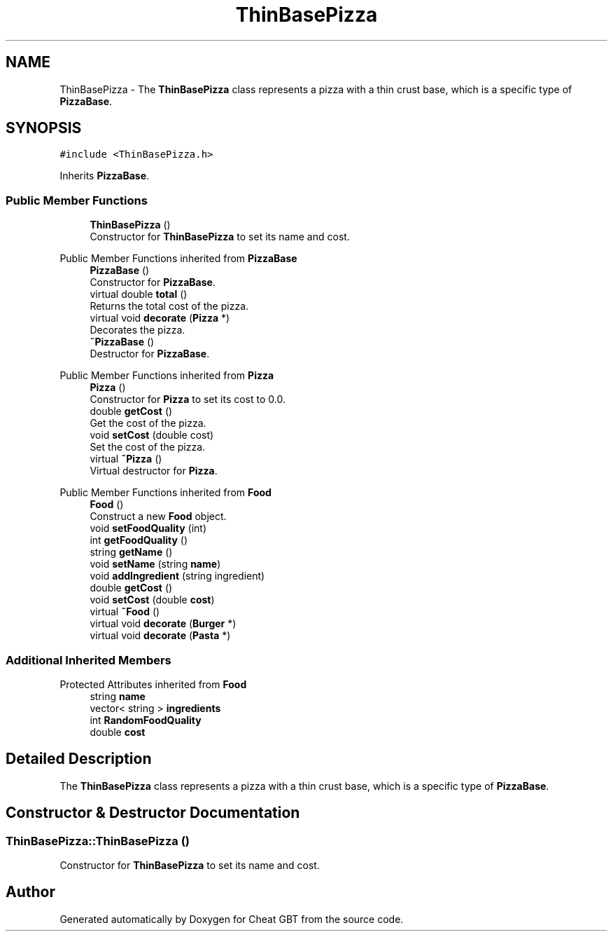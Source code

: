 .TH "ThinBasePizza" 3 "Cheat GBT" \" -*- nroff -*-
.ad l
.nh
.SH NAME
ThinBasePizza \- The \fBThinBasePizza\fP class represents a pizza with a thin crust base, which is a specific type of \fBPizzaBase\fP\&.  

.SH SYNOPSIS
.br
.PP
.PP
\fC#include <ThinBasePizza\&.h>\fP
.PP
Inherits \fBPizzaBase\fP\&.
.SS "Public Member Functions"

.in +1c
.ti -1c
.RI "\fBThinBasePizza\fP ()"
.br
.RI "Constructor for \fBThinBasePizza\fP to set its name and cost\&. "
.in -1c

Public Member Functions inherited from \fBPizzaBase\fP
.in +1c
.ti -1c
.RI "\fBPizzaBase\fP ()"
.br
.RI "Constructor for \fBPizzaBase\fP\&. "
.ti -1c
.RI "virtual double \fBtotal\fP ()"
.br
.RI "Returns the total cost of the pizza\&. "
.ti -1c
.RI "virtual void \fBdecorate\fP (\fBPizza\fP *)"
.br
.RI "Decorates the pizza\&. "
.ti -1c
.RI "\fB~PizzaBase\fP ()"
.br
.RI "Destructor for \fBPizzaBase\fP\&. "
.in -1c

Public Member Functions inherited from \fBPizza\fP
.in +1c
.ti -1c
.RI "\fBPizza\fP ()"
.br
.RI "Constructor for \fBPizza\fP to set its cost to 0\&.0\&. "
.ti -1c
.RI "double \fBgetCost\fP ()"
.br
.RI "Get the cost of the pizza\&. "
.ti -1c
.RI "void \fBsetCost\fP (double cost)"
.br
.RI "Set the cost of the pizza\&. "
.ti -1c
.RI "virtual \fB~Pizza\fP ()"
.br
.RI "Virtual destructor for \fBPizza\fP\&. "
.in -1c

Public Member Functions inherited from \fBFood\fP
.in +1c
.ti -1c
.RI "\fBFood\fP ()"
.br
.RI "Construct a new \fBFood\fP object\&. "
.ti -1c
.RI "void \fBsetFoodQuality\fP (int)"
.br
.ti -1c
.RI "int \fBgetFoodQuality\fP ()"
.br
.ti -1c
.RI "string \fBgetName\fP ()"
.br
.ti -1c
.RI "void \fBsetName\fP (string \fBname\fP)"
.br
.ti -1c
.RI "void \fBaddIngredient\fP (string ingredient)"
.br
.ti -1c
.RI "double \fBgetCost\fP ()"
.br
.ti -1c
.RI "void \fBsetCost\fP (double \fBcost\fP)"
.br
.ti -1c
.RI "virtual \fB~Food\fP ()"
.br
.ti -1c
.RI "virtual void \fBdecorate\fP (\fBBurger\fP *)"
.br
.ti -1c
.RI "virtual void \fBdecorate\fP (\fBPasta\fP *)"
.br
.in -1c
.SS "Additional Inherited Members"


Protected Attributes inherited from \fBFood\fP
.in +1c
.ti -1c
.RI "string \fBname\fP"
.br
.ti -1c
.RI "vector< string > \fBingredients\fP"
.br
.ti -1c
.RI "int \fBRandomFoodQuality\fP"
.br
.ti -1c
.RI "double \fBcost\fP"
.br
.in -1c
.SH "Detailed Description"
.PP 
The \fBThinBasePizza\fP class represents a pizza with a thin crust base, which is a specific type of \fBPizzaBase\fP\&. 
.SH "Constructor & Destructor Documentation"
.PP 
.SS "ThinBasePizza::ThinBasePizza ()"

.PP
Constructor for \fBThinBasePizza\fP to set its name and cost\&. 

.SH "Author"
.PP 
Generated automatically by Doxygen for Cheat GBT from the source code\&.
